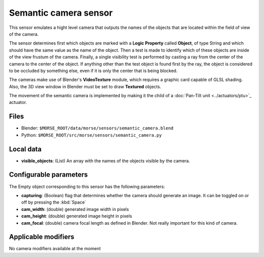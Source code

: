 Semantic camera sensor
======================

This sensor emulates a hight level camera that outputs the names of the objects
that are located within the field of view of the camera.

The sensor determines first which objects are marked with a **Logic Property**
called **Object**, of type String and which should have the same value as the
name of the object.
Then a test is made to identify which of these objects are inside of the view
frustum of the camera. Finally, a single visibility test is performed by casting
a ray from the center of the camera to the center of the object. If anything
other than the test object is found first by the ray, the object is considered
to be occluded by something else, even if it is only the center that is being
blocked.

The cameras make use of Blender's **VideoTexture** module, which requires a
graphic card capable of GLSL shading. Also, the 3D view window in Blender must be
set to draw **Textured** objects.

The movement of the semantic camera is implemented by making it the child of a
:doc:`Pan-Tilt unit <../actuators/ptu>`_ actuator.

Files
-----

- Blender: ``$MORSE_ROOT/data/morse/sensors/semantic_camera.blend``
- Python: ``$MORSE_ROOT/src/morse/sensors/semantic_camera.py``


Local data
----------

- **visible_objects**: (List) An array with the names of the objects visible by
  the camera.

Configurable parameters
-----------------------

The Empty object corresponding to this sensor has the following parameters:

- **capturing**: (Boolean) flag that determines whether the camera should
  generate an image. It can be toggled on or off by pressing the :kbd:`Space`
- **cam_width**: (double) generated image width in pixels
- **cam_height**: (double) generated image height in pixels
- **cam_focal**: (double) camera focal length as defined in Blender.
  Not really important for this kind of camera.

Applicable modifiers
--------------------

No camera modifiers available at the moment
